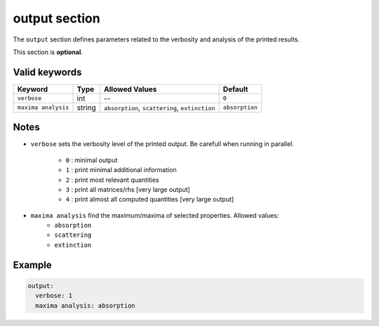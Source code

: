 .. _output:

output section
==============

The ``output`` section defines parameters related to the verbosity and analysis of the printed results.

This section is **optional**.

Valid keywords
--------------

+---------------------+--------+------------------------------------------------+-----------------+
| Keyword             | Type   | Allowed Values                                 | Default         |
+=====================+========+================================================+=================+
| ``verbose``         | int    | --                                             | ``0``           |
+---------------------+--------+------------------------------------------------+-----------------+
| ``maxima analysis`` | string | ``absorption``, ``scattering``, ``extinction`` | ``absorption``  |
+---------------------+--------+------------------------------------------------+-----------------+

Notes
-----

- ``verbose`` sets the verbosity level of the printed output. Be carefull when running in parallel.

   .. raw:: html

      <div style="margin: 0; padding: 0;"></div>

   - ``0`` : minimal output
   - ``1`` : print minimal additional information
   - ``2`` : print most relevant quantities 
   - ``3`` : print all matrices/rhs [very large output]
   - ``4`` : print almost all computed quantities [very large output]

- ``maxima analysis`` find the maximum/maxima of selected properties. Allowed values:
   - ``absorption``
   - ``scattering``
   - ``extinction``

Example
-------

.. code-block:: yaml

   output:
     verbose: 1
     maxima analysis: absorption

